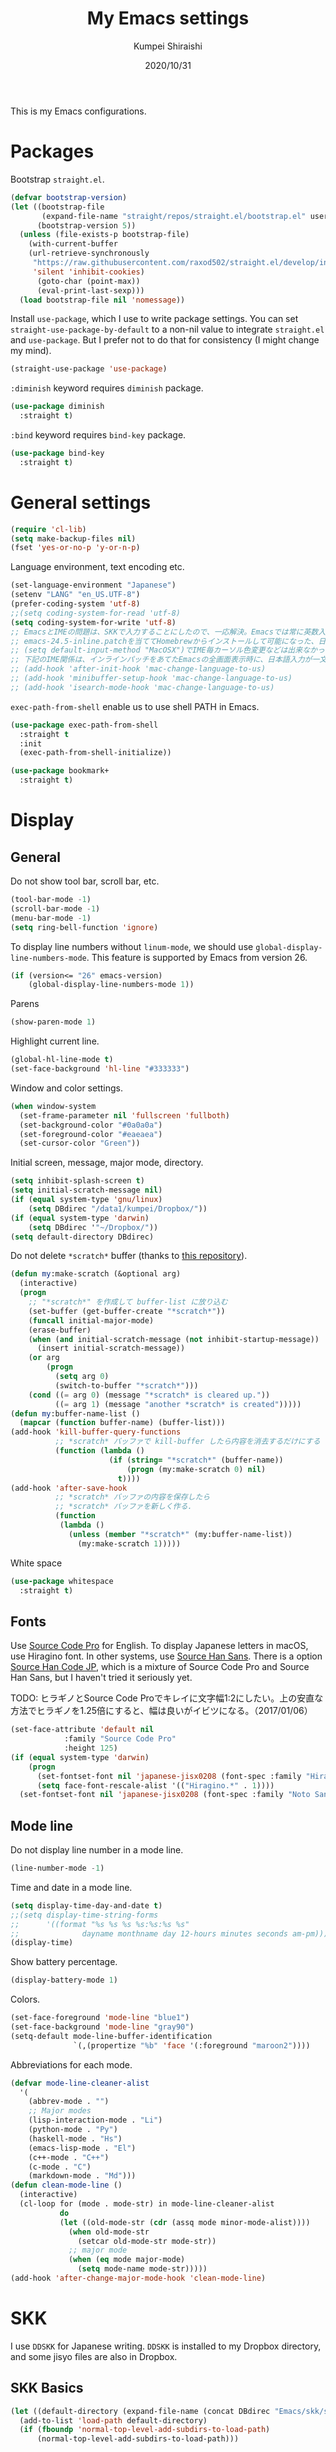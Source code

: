 #+TITLE: My Emacs settings
#+AUTHOR: Kumpei Shiraishi
#+EMAIL: kumpeishiraishi@gmail.com
#+DATE: 2020/10/31

This is my Emacs configurations.

* Packages
Bootstrap =straight.el=.
#+begin_src emacs-lisp :tangle yes
(defvar bootstrap-version)
(let ((bootstrap-file
       (expand-file-name "straight/repos/straight.el/bootstrap.el" user-emacs-directory))
      (bootstrap-version 5))
  (unless (file-exists-p bootstrap-file)
    (with-current-buffer
	(url-retrieve-synchronously
	 "https://raw.githubusercontent.com/raxod502/straight.el/develop/install.el"
	 'silent 'inhibit-cookies)
      (goto-char (point-max))
      (eval-print-last-sexp)))
  (load bootstrap-file nil 'nomessage))
#+END_SRC

Install =use-package=, which I use to write package settings.
You can set ~straight-use-package-by-default~ to a non-nil value to integrate =straight.el= and =use-package=.
But I prefer not to do that for consistency (I might change my mind).
#+begin_src emacs-lisp :tangle yes
(straight-use-package 'use-package)
#+END_SRC

~:diminish~ keyword requires =diminish= package.
#+begin_src emacs-lisp :tangle yes
(use-package diminish
  :straight t)
#+END_SRC

~:bind~ keyword requires =bind-key= package.
#+begin_src emacs-lisp :tangle yes
(use-package bind-key
  :straight t)
#+END_SRC

* General settings
#+begin_src emacs-lisp :tangle yes
(require 'cl-lib)
(setq make-backup-files nil)
(fset 'yes-or-no-p 'y-or-n-p)
#+END_SRC

Language environment, text encoding etc.
#+begin_src emacs-lisp :tangle yes
(set-language-environment "Japanese")
(setenv "LANG" "en_US.UTF-8")
(prefer-coding-system 'utf-8)
;;(setq coding-system-for-read 'utf-8)
(setq coding-system-for-write 'utf-8)
;; EmacsとIMEの問題は、SKKで入力することにしたので、一応解決。Emacsでは常に英数入力という制御ができれば嬉しいが。（2017/01/06）
;; emacs-24.5-inline.patchを当ててHomebrewからインストールして可能になった、日本語関係の設定（起動時、ミニバッファ、isearch/migemoで英数）
;; (setq default-input-method "MacOSX")でIME毎カーソル色変更などは出来なかった（未解決2016/03/28）
;; 下記のIME関係は、インラインパッチをあてたEmacsの全画面表示時に、日本語入力が一文字しか出来ないという問題のため、棚上げ（2016/03/28）
;; (add-hook 'after-init-hook 'mac-change-language-to-us)
;; (add-hook 'minibuffer-setup-hook 'mac-change-language-to-us)
;; (add-hook 'isearch-mode-hook 'mac-change-language-to-us)
#+END_SRC

=exec-path-from-shell= enable us to use shell PATH in Emacs.
#+begin_src emacs-lisp :tangle yes
(use-package exec-path-from-shell
  :straight t
  :init
  (exec-path-from-shell-initialize))
#+END_SRC

#+begin_src emacs-lisp :tangle yes
(use-package bookmark+
  :straight t)
#+end_src

* Display
** General
Do not show tool bar, scroll bar, etc.
#+begin_src emacs-lisp :tangle yes
(tool-bar-mode -1)
(scroll-bar-mode -1)
(menu-bar-mode -1)
(setq ring-bell-function 'ignore)
#+END_SRC

To display line numbers without =linum-mode=, we should use ~global-display-line-numbers-mode~.
This feature is supported by Emacs from version 26.
#+begin_src emacs-lisp :tangle yes
(if (version<= "26" emacs-version)
    (global-display-line-numbers-mode 1))
#+END_SRC

Parens
#+begin_src emacs-lisp :tangle yes
(show-paren-mode 1)
#+END_SRC

Highlight current line.
#+begin_src emacs-lisp :tangle yes
(global-hl-line-mode t)
(set-face-background 'hl-line "#333333")
#+end_src

Window and color settings.
#+begin_src emacs-lisp :tangle yes
(when window-system
  (set-frame-parameter nil 'fullscreen 'fullboth)
  (set-background-color "#0a0a0a")
  (set-foreground-color "#eaeaea")
  (set-cursor-color "Green"))
#+END_SRC

Initial screen, message, major mode, directory.
#+begin_src emacs-lisp :tangle yes
(setq inhibit-splash-screen t)
(setq initial-scratch-message nil)
(if (equal system-type 'gnu/linux)
    (setq DBdirec "/data1/kumpei/Dropbox/"))
(if (equal system-type 'darwin)
    (setq DBdirec '"~/Dropbox/"))
(setq default-directory DBdirec)
#+END_SRC

Do not delete =*scratch*= buffer (thanks to [[https://github.com/uwabami/emacs][this repository]]).
#+begin_src emacs-lisp :tangle yes
(defun my:make-scratch (&optional arg)
  (interactive)
  (progn
    ;; "*scratch*" を作成して buffer-list に放り込む
    (set-buffer (get-buffer-create "*scratch*"))
    (funcall initial-major-mode)
    (erase-buffer)
    (when (and initial-scratch-message (not inhibit-startup-message))
      (insert initial-scratch-message))
    (or arg
        (progn
          (setq arg 0)
          (switch-to-buffer "*scratch*")))
    (cond ((= arg 0) (message "*scratch* is cleared up."))
          ((= arg 1) (message "another *scratch* is created")))))
(defun my:buffer-name-list ()
  (mapcar (function buffer-name) (buffer-list)))
(add-hook 'kill-buffer-query-functions
          ;; *scratch* バッファで kill-buffer したら内容を消去するだけにする
          (function (lambda ()
                      (if (string= "*scratch*" (buffer-name))
                          (progn (my:make-scratch 0) nil)
                        t))))
(add-hook 'after-save-hook
          ;; *scratch* バッファの内容を保存したら
          ;; *scratch* バッファを新しく作る.
          (function
           (lambda ()
             (unless (member "*scratch*" (my:buffer-name-list))
               (my:make-scratch 1)))))
#+END_SRC

White space
#+begin_src emacs-lisp :tangle yes
(use-package whitespace
  :straight t)
#+END_SRC

** Fonts
Use [[https://github.com/adobe-fonts/source-code-pro][Source Code Pro]] for English.
To display Japanese letters in macOS, use Hiragino font.
In other systems, use [[https://github.com/adobe-fonts/source-han-sans][Source Han Sans]].
There is a option [[https://github.com/adobe-fonts/source-han-code-jp][Source Han Code JP]], which is a mixture of Source Code Pro and Source Han Sans, but I haven't tried it seriously yet.

TODO: ヒラギノとSource Code Proでキレイに文字幅1:2にしたい。上の安直な方法でヒラギノを1.25倍にすると、幅は良いがイビツになる。（2017/01/06）

#+begin_src emacs-lisp :tangle yes
(set-face-attribute 'default nil
		    :family "Source Code Pro"
		    :height 125)
(if (equal system-type 'darwin)
    (progn
      (set-fontset-font nil 'japanese-jisx0208 (font-spec :family "Hiragino Kaku Gothic ProN"))
      (setq face-font-rescale-alist '(("Hiragino.*" . 1))))
  (set-fontset-font nil 'japanese-jisx0208 (font-spec :family "Noto Sans CJK JP")))
#+END_SRC

** Mode line
Do not display line number in a mode line.
#+begin_src emacs-lisp :tangle yes
(line-number-mode -1)
#+END_SRC

Time and date in a mode line.
#+begin_src emacs-lisp :tangle yes
(setq display-time-day-and-date t)
;;(setq display-time-string-forms
;;      '((format "%s %s %s %s:%s:%s %s"
;;              dayname monthname day 12-hours minutes seconds am-pm)))
(display-time)
#+END_SRC

Show battery percentage.
#+begin_src emacs-lisp :tangle yes
(display-battery-mode 1)
#+END_SRC

Colors.
#+begin_src emacs-lisp :tangle yes
(set-face-foreground 'mode-line "blue1")
(set-face-background 'mode-line "gray90")
(setq-default mode-line-buffer-identification
              `(,(propertize "%b" 'face '(:foreground "maroon2"))))
#+END_SRC

Abbreviations for each mode.
#+begin_src emacs-lisp :tangle yes
(defvar mode-line-cleaner-alist
  '(
    (abbrev-mode . "")
    ;; Major modes
    (lisp-interaction-mode . "Li")
    (python-mode . "Py")
    (haskell-mode . "Hs")
    (emacs-lisp-mode . "El")
    (c++-mode . "C++")
    (c-mode . "C")
    (markdown-mode . "Md")))
(defun clean-mode-line ()
  (interactive)
  (cl-loop for (mode . mode-str) in mode-line-cleaner-alist
           do
           (let ((old-mode-str (cdr (assq mode minor-mode-alist))))
             (when old-mode-str
               (setcar old-mode-str mode-str))
             ;; major mode
             (when (eq mode major-mode)
               (setq mode-name mode-str)))))
(add-hook 'after-change-major-mode-hook 'clean-mode-line)
#+END_SRC

* SKK
I use =DDSKK= for Japanese writing.
=DDSKK= is installed to my Dropbox directory, and some jisyo files are also in Dropbox.

** SKK Basics
#+begin_src emacs-lisp :tangle yes
(let ((default-directory (expand-file-name (concat DBdirec "Emacs/skk/skk/"))))
  (add-to-list 'load-path default-directory)
  (if (fboundp 'normal-top-level-add-subdirs-to-load-path)
      (normal-top-level-add-subdirs-to-load-path)))

(require 'skk-autoloads)
(require 'skk-study)
(global-set-key "\C-\\" 'skk-mode)
#+END_SRC

** SKK dictionaries
#+begin_src emacs-lisp :tangle yes
(setq skk-jisyo-code 'utf-8)
(setq skk-isearch-start-mode 'utf-8);; migemoではSKK不要
;; (setq skk-user-directory "~/Dropbox/Emacs/skk") これでは以下のように、ファイル群を望んだフォルダ配下に保存できない（2016/05/02）
(setq skk-jisyo (concat DBdirec "Emacs/skk/" "jisyo")
      skk-backup-jisyo (concat DBdirec "Emacs/skk/" "jisyo.bak")
      skk-record-file (concat DBdirec "Emacs/skk/" "record")
      skk-study-file (concat DBdirec "Emacs/skk/" "study")
      skk-study-backup-file (concat DBdirec "Emacs/skk/" "study.bak"))
(setq skk-large-jisyo (concat DBdirec "Emacs/skk/" "SKK-JISYO.L"))
(setq skk-extra-jisyo-file-list
      (list
       (concat DBdirec "Emacs/skk/" "SKK-JISYO.geo")
       (concat DBdirec "Emacs/skk/" "SKK-JISYO.jinmei")
       (concat DBdirec "Emacs/skk/" "SKK-JISYO.propernoun")
       (concat DBdirec "Emacs/skk/" "SKK-JISYO.station")
       (concat DBdirec "Emacs/skk/" "SKK-JISYO.itaiji")
       (concat DBdirec "Emacs/skk/" "SKK-JISYO.yama")
       (concat DBdirec "Emacs/skk/" "SKK-JISYO.fullname")
       (cons (concat DBdirec "Emacs/skk/" "SKK-JISYO.JIS3_4") 'euc-jisx0213)))
(setq skk-tut-file (concat DBdirec "Emacs/skk/" "skk/etc/SKK.tut"))
#+END_SRC

** SKK displays
#+begin_src emacs-lisp :tangle yes
(setq skk-latin-mode-string "A"
      skk-hiragana-mode-string "あ"
      skk-katakana-mode-string "ア")
(when skk-use-color-cursor
  (setq skk-cursor-default-color "Green"
        skk-cursor-hiragana-color "Magenta"
        skk-cursor-katakana-color "Cyan"
        skk-cursor-abbrev-color "Royalblue"
        skk-cursor-jisx0208-latin-color "Pink";; 全角英数
        skk-cursor-latin-color "Green"))
#+END_SRC

** SKK misc
Automatically insert corresponding paren.
#+begin_src emacs-lisp :tangle yes
(setq skk-auto-insert-paren t)
#+END_SRC

Completion
#+begin_src emacs-lisp :tangle yes
(setq skk-previous-candidate-key "x");; 前候補に戻るのはxだけ、C-pは使わない
(setq skk-dcomp-activate t);; 動的補完
;;      skk-dcomp-multiple-activate t
;;      skk-dcomp-multiple-rows 5);; 補完候補を複数表示させると表示が崩れるので、止め（2016/05/10）
(defadvice skk-j-mode-on (after skk-settings-for-dcomp activate)
  (define-key skk-j-mode-map "\C-n" 'skk-comp-wrapper)
  (define-key skk-j-mode-map "\C-p" 'skk-previous-comp-maybe))
(setq skk-show-annotation t)
#+END_SRC

Some characters must be displayed in full-width letters.
Also, I do not want to use TODAY function.
#+begin_src emacs-lisp :tangle yes
(setq skk-rom-kana-rule-list
      (append skk-rom-kana-rule-list
              '(("！" nil "!")
                ("@" nil "@"))))
#+END_SRC

* Key bindings
When the window is split, use the super key and the arrow keys to switch windows.
#+begin_src emacs-lisp :tangle yes
(windmove-default-keybindings 'super)
#+END_SRC

Disable some default key bindings. I easily type these keys unintentionally :p
#+begin_src emacs-lisp :tangle yes
(bind-keys ("C-M-p" .nil)
           ("s-n" . nil)
           ("M-ESC ESC" . nil)
           ("C-z" . nil))
#+END_SRC

Various key bindings
#+begin_src emacs-lisp :tangle yes
(bind-keys ("C-u" . undo)
	   ("C-h" . delete-backward-char)
	   ("C-c r" . replace-string))
#+END_SRC

* flycheck
#+begin_src emacs-lisp :tangle yes
(use-package flycheck
  :straight t
  :diminish
  :bind (("M-n" . flycheck-next-error)
         ("M-p" . flycheck-previous-error))
  :hook
  (((c++-mode python-mode rust-mode) . flycheck-mode)
   (c++-mode . (lambda () (setq flycheck-clang-language-standard "c++14"))))
  :config
  (setq flycheck-clang-include-path (list "/usr/local/opt/llvm/include/"
                                          "/usr/local/include/eigen-3.3.7/"
                                          "/usr/local/include/spectra-0.8.1/include/")))
#+END_SRC

* Spell check
#+begin_src emacs-lisp :tangle yes
(use-package flyspell
  :straight t
  :diminish
  :hook ((org-mode yatex-mode markdown-mode) . flyspell-mode)
  :bind ([s-return] . ispell-word)
  :config
  (setq-default ispell-program-name "aspell")
  (eval-after-load "ispell" '(add-to-list 'ispell-skip-region-alist '("[^\000-\377]+")));; 日本語混じりでも有効に
  )
#+END_SRC

* company
=company= is a mode for completion.
Key bindings are designated below explicitly.

Variable ~company-idle-delay~ defines the delay time to display completion.
By default, it is =0.5=.

Variable ~company-minimum-prefix-length~ sets the number of letters at which =company= starts completion.
By default, it is ~4~.

When variable ~company-selection-wrap-around~ is ~t~, the cursor goes back to top when it tries to go lower at the bottom of completions.
#+begin_src emacs-lisp :tangle yes
(use-package company
  :straight t
  :diminish
  :init
  (global-company-mode)
  :bind (:map company-active-map
              ("M-n" . nil)
              ("M-p" . nil)
              ("C-n" . company-select-next)
              ("C-p" . company-select-previous)
              ("C-h" . nil))
  :config
  (setq company-idle-delay 0
        company-minimum-prefix-length 2
        company-selection-wrap-around t))
#+END_SRC

* C++
Default indent for C++ is ~4~ for me.
#+begin_src emacs-lisp :tangle yes
(use-package cc-mode
  :init
  (add-hook 'c++-mode-hook
            (lambda ()
              (c-set-style "stroustrup")
              (setq-default c-basic-offset 4
                            tab-width 4
                            indent-tabs-mode nil)))
  :bind ("C-c a" . align))
#+END_SRC

* LSP
TODO: Which one is better, =clangd= or =ccls=? Better configurations for LSP.

 #+begin_src emacs-lisp :tangle yes
(use-package lsp-mode
  :straight t
  :hook ((python-mode c++-mode rust-mode) . lsp)
  :commands lsp
  :config
  (setq lsp-prefer-flymake nil)
  (setq lsp-clients-clangd-executable "/usr/bin/clangd-12")
  (if (eq system-type 'darwin)
      (setq lsp-clients-clangd-executable "/usr/local/opt/llvm/bin/clangd")))

(use-package lsp-ui
  :straight t
  :commands lsp-ui-mode
  :config
  (setq lsp-ui-doc-use-childframe nil))

(use-package company-lsp
  :straight t
  :commands company-lsp)
 #+end_src

* Rust
#+begin_src emacs-lisp :tangle yes
(use-package rust-mode
  :straight t)
#+END_SRC

=racer.el= is a code completion mode for Rust in Emacs.
=Racer= provides the code completion for Rust.
First of all, we need to install =Racer=.

#+BEGIN_SRC shell
rustup toolchain add nightly
cargo +nightly install race
#+END_SRC

Then we move on to =racer.el=.

#+begin_src emacs-lisp :tangle yes
(use-package racer
  :straight t
  :diminish
  :hook (rust-mode . racer-mode))
#+END_SRC

* Emacs Lisp
#+begin_src emacs-lisp :tangle yes
(use-package emacs-lisp-mode
  :straight nil
  :bind (:map emacs-lisp-mode-map
              ("C-j" . eval-print-last-sexp)))
#+END_SRC

* JavaScript
#+begin_src emacs-lisp :tangle yes
(use-package js
  :straight json-mode
  :hook (js-mode . (lambda () (setq js-indent-level 2))))
#+END_SRC

* YaTeX
I use =YaTeX= to edit latex files for my articles, daily progress reports, presentation slides, etc.

- Set ~YaTeX-kanji-code~ ~nil~ to avoid unintended encoding change by =YaTeX=.
- =YaTeX= uses somehow =Shift_JIS=, so my environment settings do not display messages correctly. Therefore, I set ~YaTeX-japan~ ~nil~ to show =YaTeX= messages in English, which does not bother me by character garbling.
- ~dvi2-command~ can define the application to open PDF file. ~open -a Preview~ is only for macOS.
- By default, I use ~lualatex~. If you want to use other TeX engines, say ~pdflatex~, put ~%#!pdflatex~ at the very top of your latex file, and ~C-c t j~ as usual.
- Local dictionaries are not needed, so set ~YaTeX-nervous~ ~nil~.
- User dictionary is included in dotfiles.
- ~biber~ is a replacement software for ~bibtex~.

#+begin_src emacs-lisp :tangle yes
(use-package yatex
  :straight t
  :mode ("\\.tex$" . yatex-mode)
  :config
  (setq YaTeX-kanji-code nil
        YaTeX-japan nil
        dvi2-command "open -a Preview"
        tex-command "/Library/TeX/texbin/lualatex"
        YaTeX-nervous nil
        YaTeX-user-completion-table "~/dotfiles/.yatexrc"
        bibtex-command "biber")
  (if (eq system-type 'gnu/linux)
      (setq dvi2-command "xdg-open")))
;; skk対策
(add-hook 'skk-mode-hook
          (lambda ()
            (if (eq major-mode 'yatex-mode)
                (progn
                  (define-key skk-j-mode-map "\\" 'self-insert-command)
                  (define-key skk-j-mode-map "$" 'YaTeX-insert-dollar)))))
#+END_SRC

* Markdown
#+begin_src emacs-lisp :tangle yes
(use-package markdown-mode
  :straight t
  :config
  (setq markdown-command "pandoc --standalone --self-contained --highlight-style=pygments -t html5 --css=/Users/kumpeishiraishi/dotfiles/.pandoc/github.css --mathjax=/Users/kumpeishiraishi/dotfiles/.pandoc/dynoload.js"))
#+END_SRC

* org-mode
TODO: org-clock, org-todo, etc

** org-mode in general
#+begin_src emacs-lisp :tangle yes
(use-package org
  :straight t
  :init
  (setq initial-major-mode 'org-mode)
  :mode ("\\.txt\\'" . org-mode)
  :config
  (setq org-hide-leading-stars t;; 見出しの*は最小限に
	org-startup-truncated nil);; 画面端で改行
  ;; org表示
  (add-hook 'org-mode-hook 'turn-on-font-lock))
#+END_SRC

** org-babel
Enable the execution of ~shell~ and ~python~ in org-mode code block.
#+begin_src emacs-lisp :tangle yes
(use-package org
  :config
  (org-babel-do-load-languages 'org-babel-load-languages
			       '((shell  . t)
				 (python . t)))
  (setq org-babel-python-command "/usr/local/bin/python3")
  (setq org-src-preserve-indentation t))
#+END_SRC

=ob-rust= offers Rust execution in =org-babel=.
Note that it may requires =cargo-script= (run ~cargo install cargo-script~ to install it).
#+begin_src emacs-lisp :tangle yes
(use-package ob-rust
  :straight t)
#+END_SRC

** ox-pandoc
#+begin_src emacs-lisp :tangle no
(use-package ox-pandoc
  :straight t
  :config
  (setq org-pandoc-options '((standalone . t))))
#+END_SRC

* csv mode
#+begin_src emacs-lisp :tangle yes
(use-package csv-mode
  :straight t)
#+END_SRC

* migemo
#+begin_src emacs-lisp :tangle yes
(use-package migemo
  :straight t
  :config
  (setq migemo-command "cmigemo"
        migemo-options '("-q" "--emacs")
        migemo-dictionary "/usr/share/cmigemo/utf-8/migemo-dict"
        migemo-user-dictionary nil
        migemo-regex-dictionary nil
        migemo-coding-system 'utf-8-unix)
  (if (eq system-type 'darwin)
      (setq migemo-dictionary "/usr/local/share/migemo/utf-8/migemo-dict"))
  (load-library "migemo")
  (migemo-init))
#+END_SRC

* tramp
#+begin_src emacs-lisp :tangle no
(use-package tramp
  :straight t
  :config
  (setq tramp-default-method "ssh"))
#+END_SRC

* dired
~(setq dired-dwim-target t)~ sets ~mv~ / ~cp~ directory to the other dired directory (when the window is split).
~ls~ option for dired is ~-alh~.

#+begin_src emacs-lisp :tangle yes
(use-package dired
  :straight nil
  :bind (:map dired-mode-map
              ("h" . nil)
              ("C-M-p" . nil)
              ("D" . nil))
  :config
  (setq delete-by-moving-to-trash t
        trash-directory "~/.Trash"
        dired-recursive-copies 'always
        dired-recursive-deletes 'always
        dired-isearch-filenames t
        dired-dwim-target t
        dired-listing-switches (purecopy "-alh"))
  (if (eq system-type 'gnu/linux)
      (setq trash-directory "~/.local/share/Trash/files"))
  (eval-after-load "dired" '(progn
                              (define-key dired-mode-map (kbd "r") 'wdired-change-to-wdired-mode))))
#+END_SRC

* undo-tree
#+begin_src emacs-lisp :tangle yes
(use-package undo-tree
  :straight t
  :diminish
  :bind ("M-/" . undo-tree-redo)
  :init
  (global-undo-tree-mode))
#+END_SRC

* google-translate
Thanks to [[http://emacs.rubikitch.com/google-translate/][rubikitch]].
#+begin_src emacs-lisp :tangle yes
(use-package google-translate
  :straight t)
(defvar google-translate-english-chars "[:ascii:]’“”–"
  "これらの文字が含まれているときは英語とみなす")
(defun google-translate-enja-or-jaen (&optional string)
  "regionか、現在のセンテンスを言語自動判別でGoogle翻訳する。"
  (interactive)
  (setq string
	(cond ((stringp string) string)
	      (current-prefix-arg
	       (read-string "Google Translate: "))
	      ((use-region-p)
	       (buffer-substring (region-beginning) (region-end)))
	      (t
	       (save-excursion
		 (let (s)
		   (forward-char 1)
		   (backward-sentence)
		   (setq s (point))
		   (forward-sentence)
		   (buffer-substring s (point)))))))
  (let* ((asciip (string-match
		  (format "\\`[%s]+\\'" google-translate-english-chars)
		  string)))
    (run-at-time 0.1 nil 'deactivate-mark)
    (google-translate-translate
     (if asciip "en" "ja")
     (if asciip "ja" "en")
     string)))
(global-set-key (kbd "C-x t") 'google-translate-enja-or-jaen)
#+END_SRC

* Mail
#+begin_src emacs-lisp :tangle yes
(setq user-mail-address "kumpeishiraishi@gmail.com"
      user-full-name "Kumpei Shiraishi")
(setq gnus-select-method
      '(nnimap "gmail"
               (nnimap-address "imap.gmail.com")
               (nnimap-server-port "imaps")
               (nnimap-stream ssl)))
(setq smtpmail-smtp-server "smtp.gmail.com"
      smtpmail-smtp-service 587
      gnus-ignored-newsgroups "^to\\.\\|^[0-9. ]+\\( \\|$\\)\\|^[\"]\"[#'()]")
#+END_SRC

* elscreen
Below settings prevent showing [X], [<->], tabs.
Prefix key is ~C-z~.

#+begin_src emacs-lisp :tangle yes
(use-package elscreen
  :straight t
  :init
  (elscreen-start)
  :config
  (setq elscreen-prefix-key "\C-z"
        elscreen-tab-display-kill-screen nil
        elscreen-tab-display-control nil
        elscreen-display-tab nil))
#+END_SRC

* Eshell
=[[https://www.gnu.org/software/emacs/manual/html_mono/eshell.html][Eshell]]= is a command interpreter implemented in Emacs Lisp.
See the link for more detail.

I have to confess that I am not a power user of Eshell.
I mainly use =zsh=, and I only use Eshell for compiling small codes and testing small programs.
So, I just need basic settings, like tab completion (=ivy= offers ~completion-at-point~ function).

#+begin_src emacs-lisp :tangle yes
(use-package eshell
  :straight nil
  :hook (eshell-mode . (lambda () (define-key eshell-mode-map (kbd "<tab>") 'completion-at-point)))
  :config
  (setq eshell-cmpl-ignore-case t
	eshell-hist-ignoredups t))
#+END_SRC

* eww
If DuckDuckGo is not satisfactory, remove comment out below and use Google.
#+begin_src emacs-lisp :tangle yes
;; (setq eww-search-prefix "http://www.google.com/search?q=")
#+END_SRC

Avoid white background (thanks to [[http://futurismo.biz/archives/2950][this page]]).
#+begin_src emacs-lisp :tangle yes
(defvar eww-disable-colorize t)
(defun shr-colorize-region--disable (orig start end fg &optional bg &rest _)
  (unless eww-disable-colorize
    (funcall orig start end fg)))
(advice-add 'shr-colorize-region :around 'shr-colorize-region--disable)
(advice-add 'eww-colorize-region :around 'shr-colorize-region--disable)
(defun eww-disable-color ()
  "eww で文字色を反映させない"
  (interactive)
  (setq-local eww-disable-colorize t)
  (eww-reload))
(defun eww-enable-color ()
  "eww で文字色を反映させる"
  (interactive)
  (setq-local eww-disable-colorize nil)
  (eww-reload))
#+END_SRC

* magit
#+begin_src emacs-lisp :tangle yes
(use-package magit
  :straight t
  :bind (("C-x g" . magit-status)))
#+END_SRC

* ivy
I use =[[https://github.com/abo-abo/swiper][ivy/counsel/swiper]]= to find files, search, etc.
#+begin_src emacs-lisp :tangle yes
(use-package ivy
  :straight ivy counsel swiper
  :init
  (ivy-mode 1)
  (counsel-mode 1)
  :diminish (ivy-mode counsel-mode swiper)
  :bind (("C-s" . swiper)
         ("C-x C-f" . counsel-find-file)
         ("C-x b" . counsel-switch-buffer)
         ("M-x" . counsel-M-x)
         ("M-y" . counsel-yank-pop)
         ("C-c g" . counsel-git)
         ("C-c j" . counsel-git-grep)
         ("C-c k" . counsel-rg)
         ("C-c C-r" . ivy-resume))
  :config
  (setq ivy-height 20
        ivy-use-virtual-buffers t))
#+END_SRC

To search Japanese letters with swiper, we have to use =migemo=.
=avy-migemo= provides this feature.

As of June 13, 2019, [[https://github.com/momomo5717/avy-migemo][the original repository]] does not work well because of the recent change of =ivy= / =counsel= / =swiper=, and the author has not merged [[https://github.com/momomo5717/avy-migemo/pull/8][a pull request]].
Therefore, the user needs to designate a forked version.
#+begin_src emacs-lisp :tangle yes
(use-package avy-migemo
  :straight avy (avy-migemo :type git :host github :repo "tam17aki/avy-migemo")
  :config
  (avy-migemo-mode 1)
  (require 'avy-migemo-e.g.swiper))
#+end_src

* smex
=[[https://github.com/nonsequitur/smex][smex]]= is an enhancement of ~M-x~.
I use it only because it can deal with the history of =counsel-M-x=.

#+begin_src emacs-lisp :tangle yes
(use-package smex
  :straight t)
#+end_src

* yasnippet
#+begin_src emacs-lisp :tangle yes
(use-package yasnippet
  :straight yasnippet yasnippet-snippets
  :diminish yas-minor-mode
  :bind (:map yas-minor-mode-map
              ("C-x i n" . yas-new-snippet)
              :map yas-keymap
              ("C-h" . yas-skip-and-clear-field))
  :init
  (yas-global-mode 1)
  (setq yas-snippet-dirs "~/dotfiles/.emacs.d/snippets")
  (yas-load-directory yas-snippet-dirs))
#+END_SRC

* misc
** quotes
Sometimes, we forget what we have to do, lose our faith, and become jerks.
Quotes from giants remind us our goal.
I owe this code to [[http://futurismo.biz/archives/5938][this page]].
#+begin_src emacs-lisp :tangle yes
(setq cookie-file (concat DBdirec "Emacs/policy.txt"))
(global-set-key (kbd "C-x C-,") 'cookie)
#+END_SRC

** Music playback
#+begin_src emacs-lisp :tangle yes
(use-package vlc
  :straight t)
#+end_src
